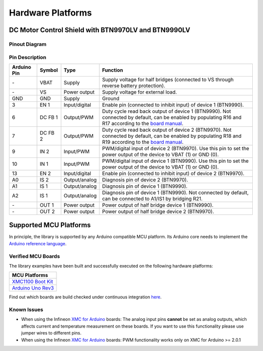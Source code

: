 .. _hw-platforms:

Hardware Platforms
==================

DC Motor Control Shield with BTN9970LV and BTN9990LV
""""""""""""""""""""""""""""""""""""""""""""""""""""

Pinout Diagram
^^^^^^^^^^^^^^

.. image:: img/shield_btn99x0_pinout.png
    :width: 600

Pin Description
^^^^^^^^^^^^^^^

.. list-table::
    :header-rows: 1

    * - Arduino Pin
      - Symbol
      - Type
      - Function
    * - \-
      - VBAT
      - Supply
      - Supply voltage for half bridges (connected to VS through reverse battery protection).
    * - \-
      - VS
      - Power output
      - Supply voltage for external load.
    * - GND
      - GND
      - Supply
      - Ground
    * - 3
      - EN 1
      - Input/digital
      - Enable pin (connected to inhibit input) of device 1 (BTN9990).
    * - 6
      - DC FB 1
      - Output/PWM
      - Duty cycle read back output of device 1 (BTN9990). Not connected by default, can be enabled by populating R16 and R17 according to the `board manual`_.
    * - 7
      - DC FB 2
      - Output/PWM
      - Duty cycle read back output of device 2 (BTN9970). Not connected by default, can be enabled by populating R18 and R19 according to the `board manual`_.
    * - 9
      - IN 2
      - Input/PWM
      - PWM/digital input of device 2 (BTN9970). Use this pin to set the power output of the device to VBAT (1) or GND (0).
    * - 10
      - IN 1
      - Input/PWM
      - PWM/digital input of device 1 (BTN9990). Use this pin to set the power output of the device to VBAT (1) or GND (0).
    * - 13
      - EN 2
      - Input/digital
      - Enable pin (connected to inhibit input) of device 2 (BTN9970).
    * - A0
      - IS 2
      - Output/analog
      - Diagnosis pin of device 2 (BTN9970).
    * - A1
      - IS 1
      - Output/analog
      - Diagnosis pin of device 1 (BTN9990).
    * - A2
      - IS 1
      - Output/analog
      - Diagnosis pin of device 1 (BTN9990). Not connected by default, can be connected to A1/IS1 by bridging R21.
    * - \-
      - OUT 1
      - Power output
      - Power output of half bridge device 1 (BTN9990).
    * - \-
      - OUT 2
      - Power output
      - Power output of half bridge device 2 (BTN9970).

.. _`board manual`: https://www.infineon.com/dgdl/Infineon-User_manual_for_NovalithIC_BTN9970LVBTN9990_motor_control_shield-UserManual-v01_00-EN.pdf?fileId=8ac78c8c7d0d8da4017d0fb6fdc12cca


Supported MCU Platforms
"""""""""""""""""""""""

In principle, the library is supported by any Arduino compatible MCU platform.
Its Arduino core needs to implement the `Arduino reference language <https://www.arduino.cc/reference/en/>`_.

Verified MCU Boards
^^^^^^^^^^^^^^^^^^^
The library examples have been built and successfully executed on the following hardware platforms:

.. list-table::
    :header-rows: 1

    * - MCU Platforms
    * - `XMC1100 Boot Kit <https://www.infineon.com/cms/en/product/evaluation-boards/kit_xmc11_boot_001>`_
    * - `Arduino Uno Rev3 <https://store.arduino.cc/arduino-uno-rev3>`_

Find out which boards are build checked under continuous integration `here <https://github.com/Infineon/arduino-motix-btn99x0/blob/master/.github/workflows/build-check.yml>`_.

Known Issues
^^^^^^^^^^^^
* When using the Infineon `XMC for Arduino`_ boards: The analog input pins **cannot** be set as analog outputs, which affects current and temperature measurement on these boards. If you want to use this functionality please use jumper wires to different pins.
* When using the Infineon `XMC for Arduino`_ boards: PWM functionality works only on XMC for Arduino >= 2.0.1

.. _`XMC for Arduino`: https://github.com/Infineon/XMC-for-Arduino